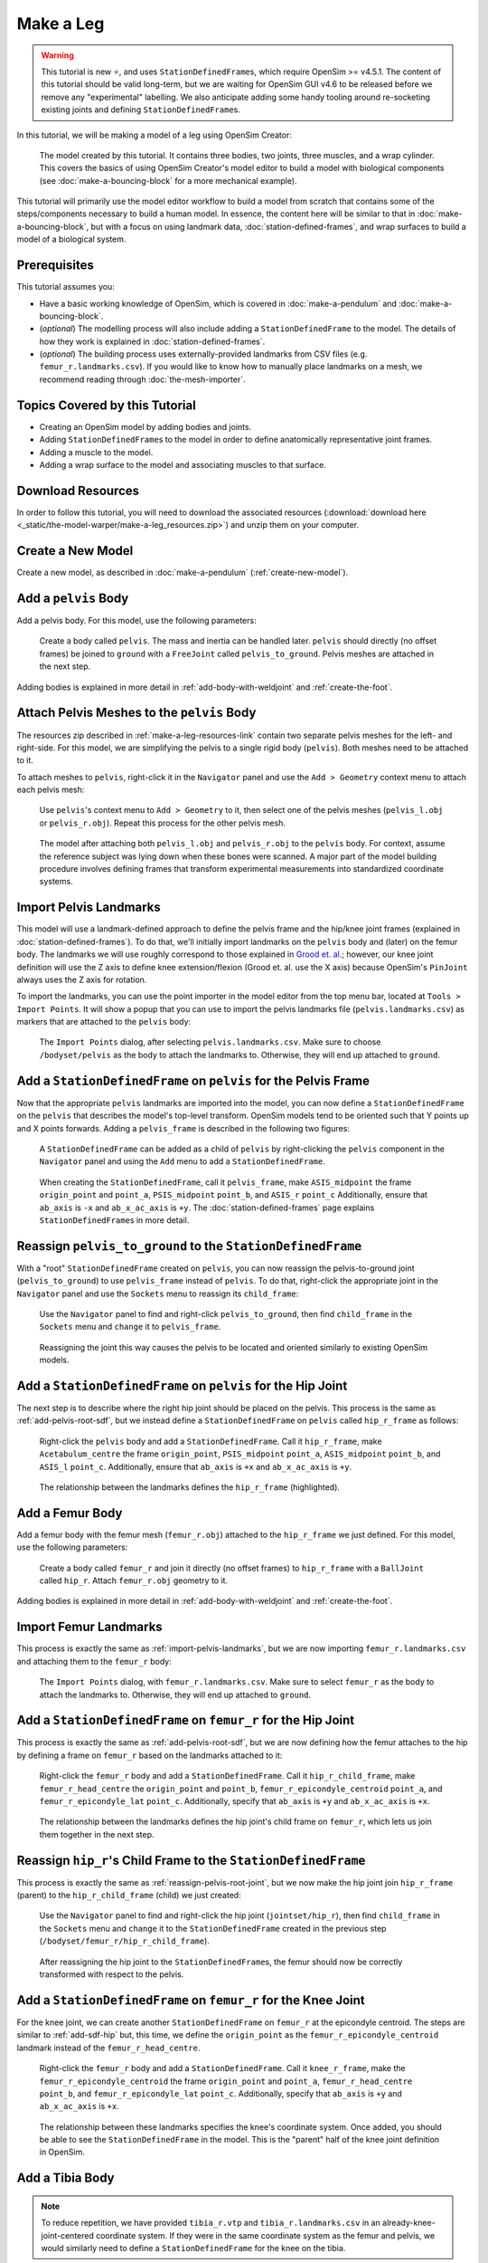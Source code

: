 Make a Leg
==========

.. warning::

    This tutorial is new ⭐, and uses ``StationDefinedFrame``\s, which require OpenSim >= v4.5.1.
    The content of this tutorial should be valid long-term, but we are waiting for OpenSim GUI
    v4.6 to be released before we remove any "experimental" labelling. We also anticipate
    adding some handy tooling around re-socketing existing joints and defining ``StationDefinedFrame``\s.

In this tutorial, we will be making a model of a leg using OpenSim Creator:

.. figure:: _static/make-a-leg/final-model-screenshot.jpeg
    :width: 60%

    The model created by this tutorial. It contains three bodies, two joints, three muscles,
    and a wrap cylinder. This covers the basics of using OpenSim Creator's model editor
    to build a model with biological components (see :doc:`make-a-bouncing-block` for
    a more mechanical example).

This tutorial will primarily use the model editor workflow to build a model from scratch
that contains some of the steps/components necessary to build a human model. In
essence, the content here will be similar to that in :doc:`make-a-bouncing-block`, but
with a focus on using landmark data, :doc:`station-defined-frames`, and wrap surfaces
to build a model of a biological system.


Prerequisites
-------------

This tutorial assumes you:

- Have a basic working knowledge of OpenSim, which is covered in :doc:`make-a-pendulum`
  and :doc:`make-a-bouncing-block`.
- (*optional*) The modelling process will also include adding a ``StationDefinedFrame`` to
  the model. The details of how they work is explained in :doc:`station-defined-frames`.
- (*optional*) The building process uses externally-provided landmarks from CSV files (e.g.
  ``femur_r.landmarks.csv``). If you would like to know how to manually place landmarks
  on a mesh, we recommend reading through :doc:`the-mesh-importer`.


Topics Covered by this Tutorial
-------------------------------

* Creating an OpenSim model by adding bodies and joints.
* Adding ``StationDefinedFrame``\s to the model in order to define anatomically
  representative joint frames.
* Adding a muscle to the model.
* Adding a wrap surface to the model and associating muscles to that surface.


.. _make-a-leg-resources-link:

Download Resources
------------------

In order to follow this tutorial, you will need to download the associated
resources (:download:`download here <_static/the-model-warper/make-a-leg_resources.zip>`)
and unzip them on your computer.


Create a New Model
------------------

Create a new model, as described in :doc:`make-a-pendulum` (:ref:`create-new-model`).


Add a ``pelvis`` Body
---------------------

Add a pelvis body. For this model, use the following parameters:

.. figure:: _static/make-a-leg/add-pelvis-body.jpeg
    :width: 60%

    Create a body called ``pelvis``. The mass and inertia can be handled later.
    ``pelvis`` should directly (no offset frames) be joined to ``ground`` with
    a ``FreeJoint`` called ``pelvis_to_ground``. Pelvis meshes are attached in
    the next step.

Adding bodies is explained in more detail in :ref:`add-body-with-weldjoint` and
:ref:`create-the-foot`.


Attach Pelvis Meshes to the ``pelvis`` Body
-------------------------------------------

The resources zip described in :ref:`make-a-leg-resources-link` contain two
separate pelvis meshes for the left- and right-side. For this model, we are simplifying
the pelvis to a single rigid body (``pelvis``). Both meshes need to be attached to it.

To attach meshes to ``pelvis``, right-click it in the ``Navigator`` panel and use
the ``Add > Geometry`` context menu to attach each pelvis mesh:

.. figure:: _static/make-a-leg/add-geometry-to-pelvis-context-menu.jpeg
    :width: 60%

    Use ``pelvis``'s context menu to ``Add > Geometry`` to it, then select one
    of the pelvis meshes (``pelvis_l.obj`` or ``pelvis_r.obj``). Repeat this process
    for the other pelvis mesh.

.. figure:: _static/make-a-leg/after-attaching-both-pelvis-meshes-to-pelvis.jpeg
    :width: 60%

    The model after attaching both ``pelvis_l.obj`` and ``pelvis_r.obj`` to the
    ``pelvis`` body. For context, assume the reference subject was lying down
    when these bones were scanned. A major part of the model building procedure involves defining
    frames that transform experimental measurements into standardized coordinate
    systems.


.. _import-pelvis-landmarks:

Import Pelvis Landmarks
-----------------------

This model will use a landmark-defined approach to define the pelvis frame and
the hip/knee joint frames (explained in :doc:`station-defined-frames`). To do
that, we'll initially import landmarks on the ``pelvis`` body and (later) on the
femur body. The landmarks we will use roughly correspond to those explained
in `Grood et. al.`_; however, our knee joint definition will use the Z axis to
define knee extension/flexion (Grood et. al. use the X axis) because OpenSim's
``PinJoint`` always uses the Z axis for rotation.

To import the landmarks, you can use the point importer in the model editor from
the top menu bar, located at ``Tools > Import Points``. It will show a popup
that you can use to import the pelvis landmarks file (``pelvis.landmarks.csv``) as
markers that are attached to the ``pelvis`` body:

.. figure:: _static/make-a-leg/import-points-dialog-for-pelvis-landmarks.jpeg
    :width: 60%

    The ``Import Points`` dialog, after selecting ``pelvis.landmarks.csv``. Make sure to
    choose ``/bodyset/pelvis`` as the body to attach the landmarks to. Otherwise, they
    will end up attached to ``ground``.

.. _add-pelvis-root-sdf:

Add a ``StationDefinedFrame`` on ``pelvis`` for the Pelvis Frame
----------------------------------------------------------------

Now that the appropriate ``pelvis`` landmarks are imported into the model, you can
now define a ``StationDefinedFrame`` on the ``pelvis`` that describes the model's top-level
transform. OpenSim models tend to be oriented such that Y points up and X points forwards.
Adding a ``pelvis_frame`` is described in the following two figures:

.. figure:: _static/make-a-leg/add-station-defined-frame-menu-for-pelvis.jpeg
    :width: 60%

    A ``StationDefinedFrame`` can be added as a child of ``pelvis`` by right-clicking
    the ``pelvis`` component in the ``Navigator`` panel and using the ``Add`` menu to
    add a ``StationDefinedFrame``.

.. figure:: _static/make-a-leg/add-pelvis-root-sdf.jpeg
    :width: 60%

    When creating the ``StationDefinedFrame``, call it ``pelvis_frame``, make ``ASIS_midpoint``
    the frame ``origin_point`` and ``point_a``, ``PSIS_midpoint`` ``point_b``, and ``ASIS_r`` ``point_c``
    Additionally, ensure that ``ab_axis`` is ``-x`` and ``ab_x_ac_axis`` is ``+y``. The
    :doc:`station-defined-frames` page explains ``StationDefinedFrame``\s in more detail.

.. _reassign-pelvis-root-joint:

Reassign ``pelvis_to_ground`` to the ``StationDefinedFrame``
------------------------------------------------------------

With a "root" ``StationDefinedFrame`` created on ``pelvis``, you can now reassign the
pelvis-to-ground joint (``pelvis_to_ground``) to use ``pelvis_frame`` instead of ``pelvis``.
To do that, right-click the appropriate joint in the ``Navigator`` panel and use the
``Sockets`` menu to reassign its ``child_frame``:

.. figure:: _static/make-a-leg/reassign-pelvis-to-ground.jpeg
    :width: 60%

    Use the ``Navigator`` panel to find and right-click ``pelvis_to_ground``, then
    find ``child_frame`` in the ``Sockets`` menu and ``change`` it to
    ``pelvis_frame``.

.. figure:: _static/make-a-leg/after-reassigning-pelvis-to-ground.jpeg
    :width: 60%

    Reassigning the joint this way causes the pelvis to be located and oriented
    similarly to existing OpenSim models.


Add a ``StationDefinedFrame`` on ``pelvis`` for the Hip Joint
-------------------------------------------------------------

The next step is to describe where the right hip joint should be placed on the
pelvis. This process is the same as :ref:`add-pelvis-root-sdf`, but we instead
define a ``StationDefinedFrame`` on ``pelvis`` called ``hip_r_frame`` as follows:

.. figure:: _static/make-a-leg/add-pelvis-sdf.jpeg
    :width: 60%

    Right-click the ``pelvis`` body and add a ``StationDefinedFrame``. Call it
    ``hip_r_frame``, make ``Acetabulum_centre`` the frame ``origin_point``,
    ``PSIS_midpoint`` ``point_a``, ``ASIS_midpoint`` ``point_b``, and ``ASIS_l``
    ``point_c``. Additionally, ensure that ``ab_axis`` is ``+x`` and ``ab_x_ac_axis``
    is ``+y``.

.. figure:: _static/make-a-leg/after-adding-hip-sdf.jpeg
    :width: 60%

    The relationship between the landmarks defines the ``hip_r_frame`` (highlighted).


.. _add-femur-body:

Add a Femur Body
----------------

Add a femur body with the femur mesh (``femur_r.obj``) attached to the ``hip_r_frame``
we just defined. For this model, use the following parameters:

.. figure:: _static/make-a-leg/add-femur-body-to-pelvis-model.jpeg
    :width: 60%

    Create a body called ``femur_r`` and join it directly (no offset frames) to
    ``hip_r_frame`` with a ``BallJoint`` called ``hip_r``. Attach ``femur_r.obj``
    geometry to it.

Adding bodies is explained in more detail in :ref:`add-body-with-weldjoint` and
:ref:`create-the-foot`.


.. _import-femur-landmarks:

Import Femur Landmarks
----------------------

This process is exactly the same as :ref:`import-pelvis-landmarks`, but we are now
importing ``femur_r.landmarks.csv`` and attaching them to the ``femur_r`` body:

.. figure:: _static/make-a-leg/import-femur-landmarks.jpeg
    :width: 60%

    The ``Import Points`` dialog, with ``femur_r.landmarks.csv``. Make sure to
    select ``femur_r`` as the body to attach the landmarks to. Otherwise, they will end up
    attached to ``ground``.


.. _add-sdf-hip:

Add a ``StationDefinedFrame`` on ``femur_r`` for the Hip Joint
--------------------------------------------------------------

This process is exactly the same as :ref:`add-pelvis-root-sdf`, but we are now defining
how the femur attaches to the hip by defining a frame on ``femur_r`` based on
the landmarks attached to it:

.. figure:: _static/make-a-leg/add-femur-sdf-hip.jpeg
    :width: 60%

    Right-click the ``femur_r`` body and add a ``StationDefinedFrame``. Call it
    ``hip_r_child_frame``, make  ``femur_r_head_centre`` the ``origin_point`` and
    ``point_b``, ``femur_r_epicondyle_centroid`` ``point_a``, and ``femur_r_epicondyle_lat``
    ``point_c``. Additionally, specify that ``ab_axis`` is ``+y`` and
    ``ab_x_ac_axis`` is ``+x``.

.. figure:: _static/make-a-leg/after-adding-hip-child-sdf.jpeg
    :width: 60%

    The relationship between the landmarks defines the hip joint's child frame
    on ``femur_r``, which lets us join them together in the next step.


.. _change-hip-child-frame:

Reassign ``hip_r``'s Child Frame to the ``StationDefinedFrame``
---------------------------------------------------------------

This process is exactly the same as :ref:`reassign-pelvis-root-joint`, but we
now make the hip joint join ``hip_r_frame`` (parent) to the ``hip_r_child_frame``
(child) we just created:

.. figure:: _static/make-a-leg/change-hip-child-frame.jpeg
    :width: 60%

    Use the ``Navigator`` panel to find and right-click the hip joint (``jointset/hip_r``),
    then find ``child_frame`` in the ``Sockets`` menu and ``change`` it to the
    ``StationDefinedFrame`` created in the previous step (``/bodyset/femur_r/hip_r_child_frame``).

.. figure:: _static/make-a-leg/after-reassigning-hip-child.jpeg
    :width: 60%

    After reassigning the hip joint to the ``StationDefinedFrame``\s, the femur should
    now be correctly transformed with respect to the pelvis.


.. _add-sdf-knee:

Add a ``StationDefinedFrame`` on ``femur_r`` for the Knee Joint
---------------------------------------------------------------

For the knee joint, we can create another ``StationDefinedFrame`` on ``femur_r`` at the
epicondyle centroid. The steps are similar to :ref:`add-sdf-hip` but, this time, we define
the ``origin_point`` as the ``femur_r_epicondyle_centroid`` landmark instead of
the ``femur_r_head_centre``.

.. figure:: _static/make-a-leg/add-femur-sdf.jpeg
    :width: 60%

    Right-click the ``femur_r`` body and add a ``StationDefinedFrame``. Call it
    ``knee_r_frame``, make the ``femur_r_epicondyle_centroid`` the frame
    ``origin_point`` and ``point_a``, ``femur_r_head_centre`` ``point_b``, and
    ``femur_r_epicondyle_lat`` ``point_c``. Additionally, specify that ``ab_axis``
    is ``+y`` and ``ab_x_ac_axis`` is ``+x``.

.. figure:: _static/make-a-leg/after-femur-sdf-added.jpeg
    :width: 60%

    The relationship between these landmarks specifies the knee's coordinate system. Once added, you
    should be able to see the ``StationDefinedFrame`` in the model. This is the "parent" half of the
    knee joint definition in OpenSim.


Add a Tibia Body
----------------

.. note::

    To reduce repetition, we have provided ``tibia_r.vtp`` and ``tibia_r.landmarks.csv`` in an
    already-knee-joint-centered coordinate system. If they were in the same coordinate
    system as the femur and pelvis, we would similarly need to define a ``StationDefinedFrame``
    for the knee on the tibia.

Similar to :ref:`add-femur-body`, add a tibia body with the tibia mesh (``tibia_r.vtp``)
attached to it to the model. For this model, use the following parameters:

.. figure:: _static/make-a-leg/add-tibia-body.jpeg
    :width: 60%

    Add the ``tibia`` body to the model with these properties. Make sure to attach the
    ``tibia_r.vtp`` mesh to the body.

.. figure:: _static/make-a-leg/after-add-tibia-body.jpeg
    :width: 60%

    To save some time, the provided tibia mesh data (``tibia_r.vtp``) is already defined
    with respect to the knee origin, which means that we do not need to define a
    ``StationDefinedFrame`` for the tibia. (available in supplied resources as
    ``make-a-leg_after-adding-bodies-and-joints.osim``).


Import Tibia Landmarks
----------------------

This process is exactly the same as :ref:`import-pelvis-landmarks`, but we are now
importing ``tibia_r.landmarks.csv`` and attaching them to the ``tibia_r`` in preparation
for using them as muscle points and markers later on:

.. figure:: _static/make-a-leg/import-tibia-landmarks.jpeg
    :width: 60%

    The ``Import Points`` dialog, with ``tibia_r.landmarks.csv``. Make sure to
    select ``tibia_r`` as the body to attach the landmarks to. Otherwise, they will end up
    attached to ``ground``.


Add Muscles
-----------

Now that all bodies have been added and joined together, we can define muscles that emit
forces on those bodies.

The ``.landmarks.csv`` files imported in previous steps also include muscle points, which
we can use to define three muscles. Right-click somewhere in the scene and use the ``Add`` menu
(or alternatively, use the ``Add`` menu at the top) to add ``Millard2012EquilibriumMuscle``\s with
the following names and muscle points:

.. figure:: _static/make-a-leg/create-glmed_r.jpeg
    :width: 60%

    Create a ``Millard2012EquilibriumMuscle`` called ``glmed_r`` with ``glmed_r_p1``
    and ``glmed_r_p2`` as path points.

.. figure:: _static/make-a-leg/create-semimem_r.jpeg
    :width: 60%

    Create a ``Millard2012EquilibriumMuscle`` called ``semimem_r`` with ``semimem_r_p1``
    and ``semimem_r_p2`` as path points.

.. figure:: _static/make-a-leg/create-recfem_r.jpeg
    :width: 60%

    Create a ``Millard2012EquilibriumMuscle`` called ``recfem_r`` with ``recfem_r_p1``
    and ``recfem_r_p2`` as path points.

.. _model-after-adding-muscles:

.. figure:: _static/make-a-leg/after-adding-muscle.jpeg
    :width: 60%

    The model after adding the muscles and flexing by approximately 90
    degrees. As can be seen, ``recfem_r`` will clip through the knee. This
    is fixed with wrapping, which is described in the next section.


Add a Knee Wrap Cylinder Wrap Surface
-------------------------------------

Now that muscles have been added to the model, you'll see a problem: ``recfem_r`` clips
through the femur (:numref:`model-after-adding-muscles`)! This is because
we haven't told OpenSim how the muscle should wrap around things. To do that,
we need to add a wrapping cylinder that approximates the shape of the knee:

.. figure:: _static/make-a-leg/add-wrapcylinder-to-femur.jpeg
    :width: 60%

    Right-click the ``knee_frame`` ``StationDefinedFrame`` and then ``Add > Wrap Object > WrapCylinder``
    to add a wrap cylinder to the knee. **Warning**: it will initially be very
    large (1 m radius).

.. figure:: _static/make-a-leg/knee-wrap-cylinder-added.jpeg
    :width: 60%

    Using the properties panel, rename the wrap cylinder to ``knee_wrap``, give
    it a ``quadrant`` of ``+x`` (so that muscles always wrap over its X
    quadrant), a ``radius`` of ``0.0225``, and a ``length`` of ``0.1``, so that
    is somewhat matches the shape of the knee. ``recfem_r`` muscle won't wrap
    over the cylinder yet. That's handled in the next step.


Associate the Muscle with the Wrap Surface
------------------------------------------

Once ``knee_wrap`` has been added, you may notice that ``recfem`` the isn't wrapping
over it yet. This is because OpenSim uses "Path Wrap"s to describe which wrap objects
are associated with each muscle in the model.

To create this association, you can right-click a muscle and add a path wrap:

.. figure:: _static/make-a-leg/add-muscle-path-wrap-for-cylinder.jpeg
    :width: 60%

    Use ``recfem_r``'s context menu to ``Add`` a ``Path Wrap`` association with the
    ``knee_wrap`` ``WrapCylinder``.

.. figure:: _static/make-a-leg/after-adding-path-wrap-to-muscle.jpeg
    :width: 60%

    After adding the path wrap, the muscle should now correctly wrap over the X quadrant
    of the ``WrapCylinder``, which more closely mimics how an anatomically-correct muscle
    would wrap over the knee.


Minimal Modelling Steps Complete!
---------------------------------

At this point in the tutorial, we have completed some of the most crucial model
building steps: adding bodies, joining them, and adding muscle paths. This doesn't
mean the model is production ready---for example, we still have to handle body
masses, body centers of mass, inertia, and muscle parameters---but these initial
components act as a suitable canvas that can be refined into the final model:

.. figure:: _static/make-a-leg/model-with-muscles-before-clean-ups.jpeg
    :width: 60%

    The model after adding bodies, joints, and muscle paths (available in supplied
    resources as ``make-a-leg_after-adding-muscles.osim``).


*Optional*: Clean up the Model
------------------------------

The model we have created is functional, but would benefit from a few cleanups to
make it easier to work with (especially for when we use it in :doc:`the-model-warper`).
The cleanup steps are described below.


Delete Markers Used to Define Muscles
^^^^^^^^^^^^^^^^^^^^^^^^^^^^^^^^^^^^^

When we imported points (above), it included muscle attachment points. The muscles
created from those attachment point ``Marker``\s are independent of them, so we can
safely delete them.

To delete the markers, select each of the following markers in the model and press ``Delete`` or
``Backspace`` (you can search for them by name in the navigator panel): ``recfem_r_p1``,
``recfem_r_p2``, ``semimem_r_p1``, ``semimem_r_p2``, ``glmed_r_p1``, ``glmed_r_p2``.


Rename and Define Correct Ranges for the Joint Coordinates
^^^^^^^^^^^^^^^^^^^^^^^^^^^^^^^^^^^^^^^^^^^^^^^^^^^^^^^^^^

The ``pelvis_to_ground``, ``hip_r``, and ``knee_r`` joints we added are controlled by
coordinates, but those coordinates have generic default names like ``rx`` and ``tx``. Additionally,
they have unrealistic ranges, which allows (e.g.) the knee to flex >360 degrees.

To make the model's joint coordinates more realistic, rename and re-range them. This
can be done by finding the coordinate under the applicable joint in the navigator panel,
left-clicking it, and then editing it via the properties panel. Here are the names
and ranges we used:

==================== ======================== =================== ===========
Joint                Original Coordinate Name New Coordinate Name New Range
==================== ======================== =================== ===========
``pelvis_to_ground`` ``rx``                   ``pelvis_list``     (unchanged)
``pelvis_to_ground`` ``ry``                   ``pelvis_rotation`` (unchanged)
``pelvis_to_ground`` ``rz``                   ``pelvis_tilt``     (unchanged)
``pelvis_to_ground`` ``tx``                   ``pelvis_tx``       (unchanged)
``pelvis_to_ground`` ``ty``                   ``pelvis_ty``       (unchanged)
``pelvis_to_ground`` ``tz``                   ``pelvis_tz``       (unchanged)
``hip_r``            ``rx``                   ``hip_adduction_r`` -0.9 to 0.5
``hip_r``            ``ry``                   ``hip_rotation_r``  -0.7 to 0.7
``hip_r``            ``rz``                   ``hip_flexion_r``   -0.6 to 2.1
``knee_r``           ``rz``                   ``knee_angle_r``     0   to 2.1
==================== ======================== =================== ===========


Make Mesh Paths Relative
^^^^^^^^^^^^^^^^^^^^^^^^

When OpenSim Creator attaches meshes to frames/bodies, it uses an absolute filepath
(e.g. ``C:\Data\project\mesh.obj``). It does this because the model may not have an
on-disk location during editing (e.g. it's in memory and not saved yet), or it may be
saved somewhere else.

To fix this, once you know where your model will be saved, ensure all meshes are in
a directory next to the model file called ``Geometry``. Then you can click on each
mesh in the model and use the properties panel to change the ``mesh_file`` property to
just be the filename (e.g. ``C:\Data\model\Geometry\mesh.obj`` becomes ``mesh.obj``).
OpenSim knows to check for mesh files in the ``Geometry`` subdirectory.


Move Experimental Markers into ``/markerset``
^^^^^^^^^^^^^^^^^^^^^^^^^^^^^^^^^^^^^^^^^^^^^

When we imported points (above), it included experimental markers for use in IK. These
should remain in the model, but be moved into the model's ``/markerset``, because while
it's technically valid for them to be anywhere in the model, other tools
in the OpenSim ecosystem (e.g. OpenSim GUI's scale tool) will only
recognize markers that are specifically in the ``/markerset`` collection.

To move a marker's data (not it's location or attachment) to ``/markerset``, right-click
the marker and then use ``Move To > /markerset``. Perform this procedure on the following
markers:

- ``pelvis`` markers: ``T10``, ``RASI``, ``LASI``, ``SACR``
- ``femur_r`` markers: ``RT1``, ``RT2``, ``RT3``, ``RKNE``
- ``tibia_r`` markers: ``RANK``, ``RS1``, ``RS2``, ``RS3``


Bake ``StationDefinedFrame``\s
^^^^^^^^^^^^^^^^^^^^^^^^^^^^^^

.. warning::

    This is only necessary if the model needs to be compatible with
    OpenSim <4.6, because earlier versions of OpenSim do not natively
    support ``StationDefinedFrame`` components.

    The final model download does **not** include the application of
    this step, because ``StationDefinedFrame``\s are crucial when
    performing non-linear scaling steps (as in :doc:`the-model-warper`).

If backwards compatibility is required, then there is an experimental one-off
operation for converting all ``StationDefinedFrame``\s in a model into traditional
``PhysicalOffsetFrame``\s. In the main menu of the model editor, go to
``Tools > Experimental Tools > WIP: Bake Station Defined Frames``. This should
replace all ``StationDefinedFrame``\s in the model with an equivalent
``PhysicalOffsetFrame``.


Final Model
-----------

Here is a picture and of the final model with the clean-ups applied (apart from baking ``StationDefinedFrame``\s),
it is available in the supplied resources (see :ref:`make-a-leg-resources-link`) as
``make-a-leg_final.osim``:

.. figure:: _static/make-a-leg/final-model-screenshot.jpeg
    :width: 60%

    The final model, with various clean-ups applied to ensure that it has
    easy-to-understand coordinate names and good compatibility with other
    tools in the ecosystem. Available as ``make-a-leg_final.osim`` in the
    available resources (see: :ref:`make-a-leg-resources-link`).


Summary
-------

This tutorial was a brief overview of some of the available techniques for building a
biological model using OpenSim Creator's model editor workflow. The key points are:

- It's possible to import/export 3D point data from/to CSV files, which can be handy when using
  external scripts/tools.
- You can use ``StationDefinedFrame``\s to define frames based on anatomical landmarks. How
  they work is explained in more detail in :doc:`station-defined-frames`. ``StationDefinedFrame``\same
  have the advantage that they are usable with warping algorithms that operate on points (see
  :doc:`the-mesh-warper` and :doc:`the-model-warper`).
- There's a few ways to add muscles to a model. Muscles can be created from at least two other
  locations in the model. This means that you can import/place those points before creating the
  muscle. Alternatively, you can create a dummy muscle and edit the path later on.
- Wrap geometry is crucial when designing muscle paths that wrap over geometry like bones. Wrapping
  is usually a two-step process (add the wrap geometry, associate the geometry with a path).


Next Steps
----------

- Once you have a model, you will probably want to start using it with the rest of the OpenSim
  ecosystem. For example, you can now use it with the analysis tools in OpenSim GUI.

- If you want to re-use this model with multiple subjects, then scaling or warping of the model
  is required. OpenSim Creator's solution to this is :doc:`the-model-warper`, which uses the model
  created in this tutorial as an input.

.. _Grood et. al.:  https://doi.org/10.1115/1.3138397
